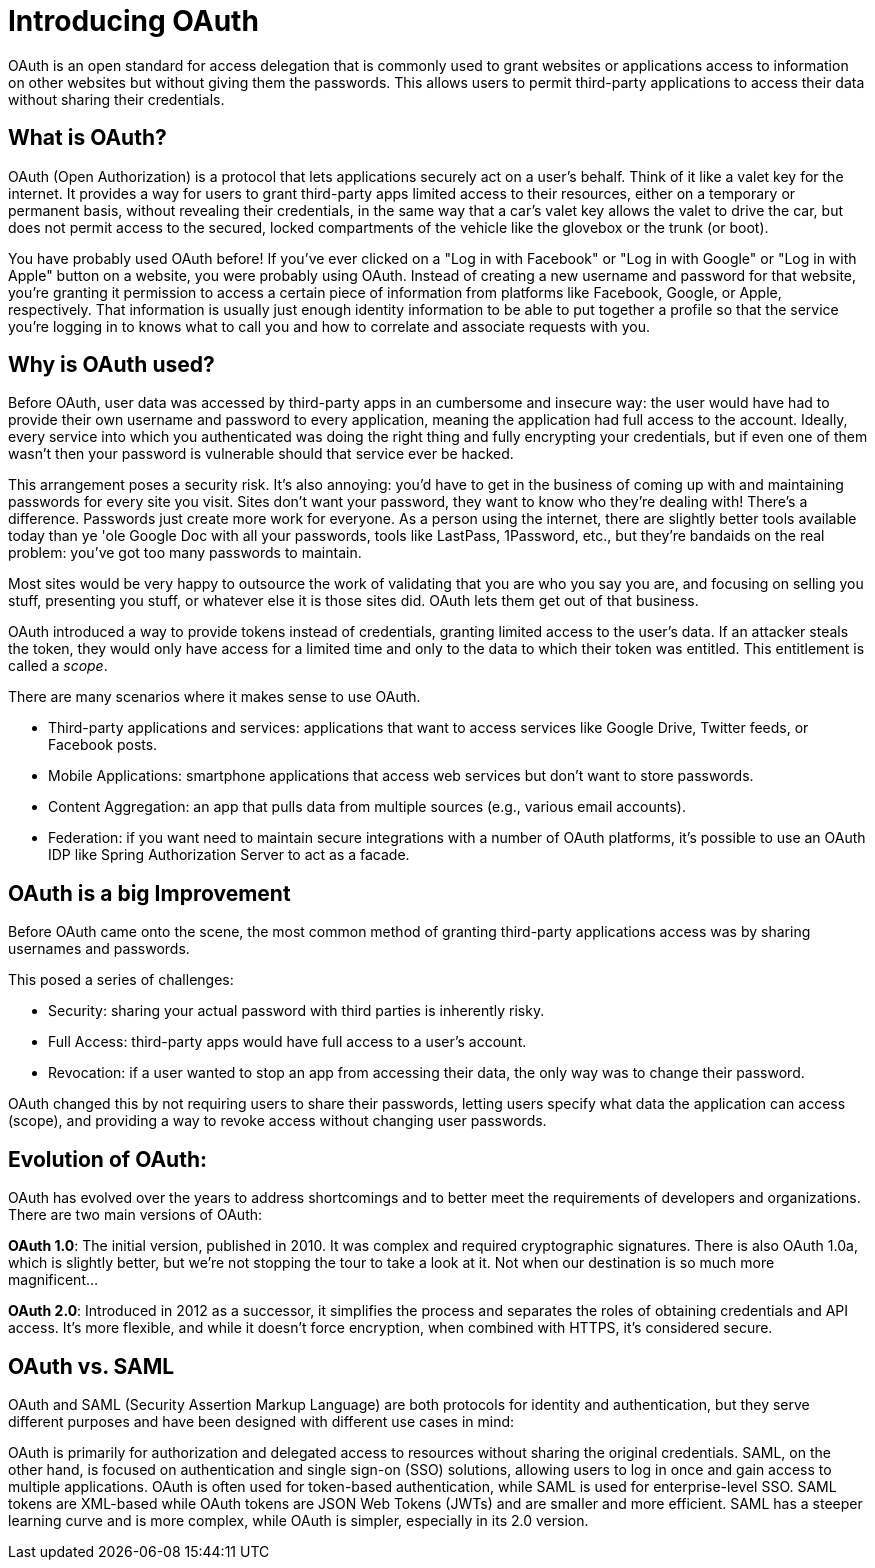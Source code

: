 = Introducing OAuth

OAuth is an open standard for access delegation that is commonly used to grant websites or applications access to information on other websites but without giving them the passwords.
This allows users to permit third-party applications to access their data without sharing their credentials.

==  What is OAuth?

OAuth (Open Authorization) is a protocol that lets applications securely act on a user's behalf.
Think of it like a valet key for the internet.
It provides a way for users to grant third-party apps limited access to their resources, either on a temporary or permanent basis, without revealing their credentials, in the same way that a car's valet key allows the valet to drive the car, but does not permit access to the secured, locked compartments of the vehicle like the glovebox or the trunk (or boot).

You have probably used OAuth before!
If you've ever clicked on a "Log in with Facebook" or "Log in with Google" or "Log in with Apple" button on a website, you were probably using OAuth.
Instead of creating a new username and password for that website, you’re granting it permission to access a certain piece of information from platforms like Facebook, Google, or Apple, respectively.
That information is usually just enough identity information to be able to put together a profile so that the service you're logging in to knows what to call you and how to correlate and associate requests with you.

== Why is OAuth used?

Before OAuth, user data was accessed by third-party apps in an cumbersome and insecure way: the user would have had to provide their own username and password to every application, meaning the application had full access to the account.
Ideally, every service into which you authenticated was doing the right thing and fully encrypting your credentials, but if even one of them wasn't then your password is vulnerable should that service ever be hacked.

This arrangement poses a security risk.
It's also annoying: you'd have to get in the business of coming up with and maintaining passwords for every site you visit.
Sites don't want your password, they want to know who they're dealing with! There's a difference. Passwords just create more work for everyone. As a person using the internet, there are slightly better tools available today than ye 'ole Google Doc with all your passwords, tools like LastPass, 1Password, etc., but they're bandaids on the real problem: you've got too many passwords to maintain.

Most sites would be very happy to outsource the work of validating that you are who you say you are, and focusing on selling you stuff, presenting you stuff, or whatever else it is those sites did.
OAuth lets them get out of that business.

OAuth introduced a way to provide tokens instead of credentials, granting limited access to the user's data.
If an attacker steals the token, they would only have access for a limited time and only to the data to which their token was entitled.
This entitlement is called a _scope_.

There are many scenarios where it makes sense to use OAuth.

* Third-party applications and services: applications that want to access services like Google Drive, Twitter feeds, or Facebook posts.
* Mobile Applications: smartphone applications that access web services but don’t want to store passwords.
* Content Aggregation: an app that pulls data from multiple sources (e.g., various email accounts).
* Federation: if you want need to maintain secure integrations with a number of OAuth platforms, it's possible to use an OAuth IDP like Spring Authorization Server to act as a facade.

== OAuth is a big Improvement

Before OAuth came onto the scene, the most common method of granting third-party applications access was by sharing usernames and passwords.

This posed a series of challenges:

* Security: sharing your actual password with third parties is inherently risky.
* Full Access: third-party apps would have full access to a user's account.
* Revocation: if a user wanted to stop an app from accessing their data, the only way was to change their password.

OAuth changed this by not requiring users to share their passwords, letting users specify what data the application can access (scope), and providing a way to revoke access without changing user passwords.

== Evolution of OAuth:

OAuth has evolved over the years to address shortcomings and to better meet the requirements of developers and organizations.
There are two main versions of OAuth:

**OAuth 1.0**: The initial version, published in 2010. It was complex and required cryptographic signatures.
There is also OAuth 1.0a, which is slightly better, but we're not stopping the tour to take a look at it.
Not when our destination is so much more magnificent...

**OAuth 2.0**: Introduced in 2012 as a successor, it simplifies the process and separates the roles of obtaining credentials and API access.
It's more flexible, and while it doesn’t force encryption, when combined with HTTPS, it’s considered secure.

== OAuth vs. SAML

OAuth and SAML (Security Assertion Markup Language) are both protocols for identity and authentication, but they serve different purposes and have been designed with different use cases in mind:

OAuth is primarily for authorization and delegated access to resources without sharing the original credentials.
SAML, on the other hand, is focused on authentication and single sign-on (SSO) solutions, allowing users to log in once and gain access to multiple applications.
OAuth is often used for token-based authentication, while SAML is used for enterprise-level SSO.
SAML tokens are XML-based while OAuth tokens are JSON Web Tokens (JWTs) and are smaller and more efficient.
SAML has a steeper learning curve and is more complex, while OAuth is simpler, especially in its 2.0 version.
